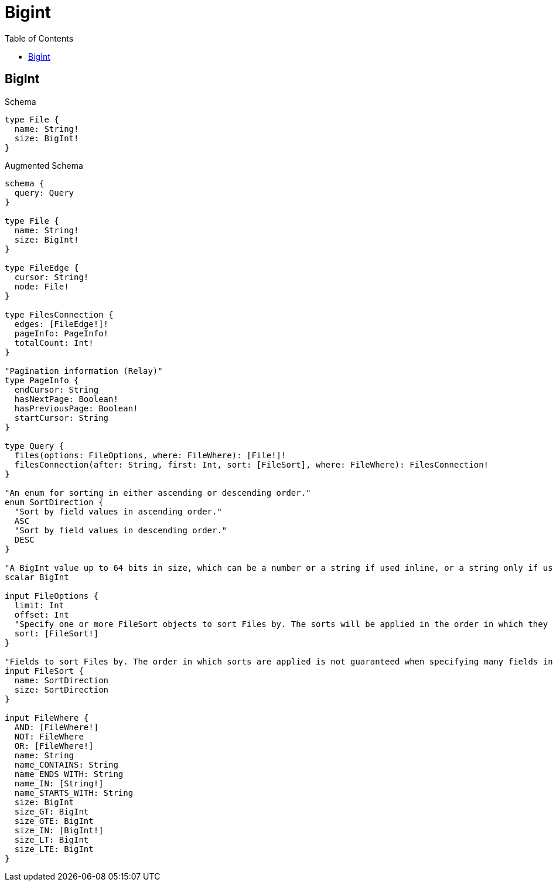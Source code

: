 :toc:
:toclevels: 42

= Bigint

== BigInt

.Schema
[source,graphql,schema=true]
----
type File {
  name: String!
  size: BigInt!
}
----

.Augmented Schema
[source,graphql,augmented=true]
----
schema {
  query: Query
}

type File {
  name: String!
  size: BigInt!
}

type FileEdge {
  cursor: String!
  node: File!
}

type FilesConnection {
  edges: [FileEdge!]!
  pageInfo: PageInfo!
  totalCount: Int!
}

"Pagination information (Relay)"
type PageInfo {
  endCursor: String
  hasNextPage: Boolean!
  hasPreviousPage: Boolean!
  startCursor: String
}

type Query {
  files(options: FileOptions, where: FileWhere): [File!]!
  filesConnection(after: String, first: Int, sort: [FileSort], where: FileWhere): FilesConnection!
}

"An enum for sorting in either ascending or descending order."
enum SortDirection {
  "Sort by field values in ascending order."
  ASC
  "Sort by field values in descending order."
  DESC
}

"A BigInt value up to 64 bits in size, which can be a number or a string if used inline, or a string only if used as a variable. Always returned as a string."
scalar BigInt

input FileOptions {
  limit: Int
  offset: Int
  "Specify one or more FileSort objects to sort Files by. The sorts will be applied in the order in which they are arranged in the array."
  sort: [FileSort!]
}

"Fields to sort Files by. The order in which sorts are applied is not guaranteed when specifying many fields in one FileSort object."
input FileSort {
  name: SortDirection
  size: SortDirection
}

input FileWhere {
  AND: [FileWhere!]
  NOT: FileWhere
  OR: [FileWhere!]
  name: String
  name_CONTAINS: String
  name_ENDS_WITH: String
  name_IN: [String!]
  name_STARTS_WITH: String
  size: BigInt
  size_GT: BigInt
  size_GTE: BigInt
  size_IN: [BigInt!]
  size_LT: BigInt
  size_LTE: BigInt
}

----
